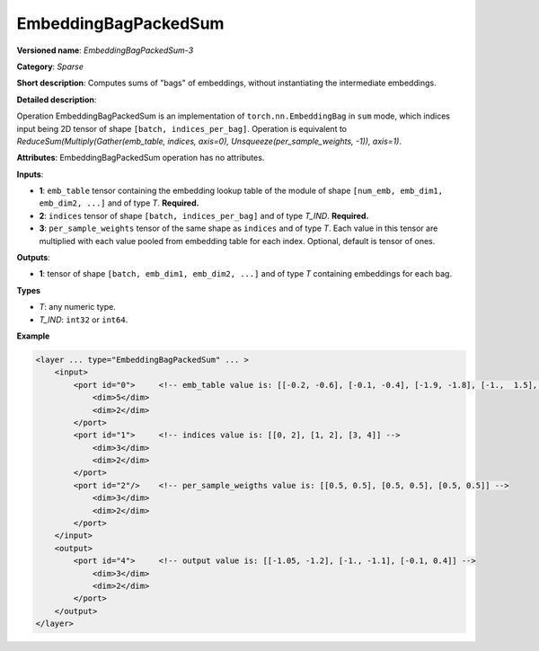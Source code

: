 .. {#openvino_docs_ops_sparse_EmbeddingBagPackedSum_3}

EmbeddingBagPackedSum
=====================


.. meta::
  :description: Learn about EmbeddingBagPackedSum-3 - a sparse operation, which
                can be performed on two required and one optional input tensor.

**Versioned name**: *EmbeddingBagPackedSum-3*

**Category**: *Sparse*

**Short description**: Computes sums of "bags" of embeddings, without instantiating the intermediate embeddings.

**Detailed description**:

Operation EmbeddingBagPackedSum is an implementation of ``torch.nn.EmbeddingBag`` in ``sum`` mode, which indices input being 2D tensor of shape ``[batch, indices_per_bag]``.
Operation is equivalent to *ReduceSum(Multiply(Gather(emb_table, indices, axis=0), Unsqueeze(per_sample_weights, -1)), axis=1)*.

**Attributes**: EmbeddingBagPackedSum operation has no attributes.

**Inputs**:

* **1**: ``emb_table`` tensor containing the embedding lookup table of the module of shape ``[num_emb, emb_dim1, emb_dim2, ...]`` and of type *T*. **Required.**
* **2**: ``indices`` tensor of shape ``[batch, indices_per_bag]`` and of type *T_IND*. **Required.**
* **3**: ``per_sample_weights`` tensor of the same shape as ``indices`` and of type *T*. Each value in this tensor are multiplied with each value pooled from embedding table for each index. Optional, default is tensor of ones.

**Outputs**:

* **1**: tensor of shape ``[batch, emb_dim1, emb_dim2, ...]`` and of type *T* containing embeddings for each bag.

**Types**

* *T*: any numeric type.
* *T_IND*: ``int32`` or ``int64``.

**Example**

.. code-block:: cpp

   <layer ... type="EmbeddingBagPackedSum" ... >
       <input>
           <port id="0">     <!-- emb_table value is: [[-0.2, -0.6], [-0.1, -0.4], [-1.9, -1.8], [-1.,  1.5], [ 0.8, -0.7]] -->
               <dim>5</dim>
               <dim>2</dim>
           </port>
           <port id="1">     <!-- indices value is: [[0, 2], [1, 2], [3, 4]] -->
               <dim>3</dim>
               <dim>2</dim>
           </port>
           <port id="2"/>    <!-- per_sample_weigths value is: [[0.5, 0.5], [0.5, 0.5], [0.5, 0.5]] -->
               <dim>3</dim>
               <dim>2</dim>
           </port>
       </input>
       <output>
           <port id="4">     <!-- output value is: [[-1.05, -1.2], [-1., -1.1], [-0.1, 0.4]] -->
               <dim>3</dim>
               <dim>2</dim>
           </port>
       </output>
   </layer>


